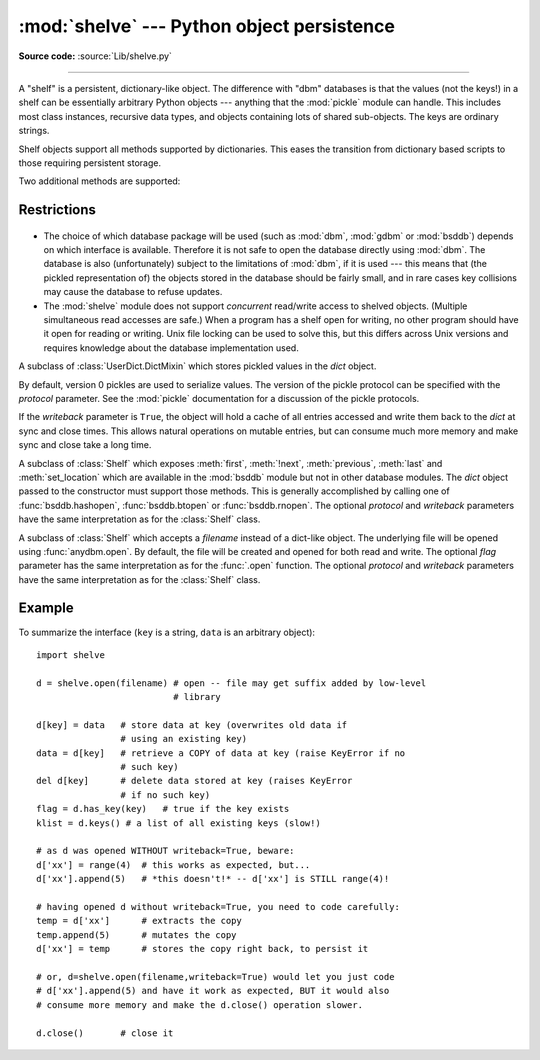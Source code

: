 :mod:`shelve` --- Python object persistence
===========================================

.. module:: shelve
   :synopsis: Python object persistence.


.. index:: module: pickle

**Source code:** :source:`Lib/shelve.py`

--------------

A "shelf" is a persistent, dictionary-like object.  The difference with "dbm"
databases is that the values (not the keys!) in a shelf can be essentially
arbitrary Python objects --- anything that the :mod:`pickle` module can handle.
This includes most class instances, recursive data types, and objects containing
lots of shared  sub-objects.  The keys are ordinary strings.


.. function:: open(filename[, flag='c'[, protocol=None[, writeback=False]]])

   Open a persistent dictionary.  The filename specified is the base filename for
   the underlying database.  As a side-effect, an extension may be added to the
   filename and more than one file may be created.  By default, the underlying
   database file is opened for reading and writing.  The optional *flag* parameter
   has the same interpretation as the *flag* parameter of :func:`anydbm.open`.

   By default, version 0 pickles are used to serialize values.  The version of the
   pickle protocol can be specified with the *protocol* parameter.

   .. versionchanged:: 2.3
      The *protocol* parameter was added.

   Because of Python semantics, a shelf cannot know when a mutable
   persistent-dictionary entry is modified.  By default modified objects are
   written *only* when assigned to the shelf (see :ref:`shelve-example`).  If the
   optional *writeback* parameter is set to *True*, all entries accessed are also
   cached in memory, and written back on :meth:`~Shelf.sync` and
   :meth:`~Shelf.close`; this can make it handier to mutate mutable entries in
   the persistent dictionary, but, if many entries are accessed, it can consume
   vast amounts of memory for the cache, and it can make the close operation
   very slow since all accessed entries are written back (there is no way to
   determine which accessed entries are mutable, nor which ones were actually
   mutated).

   Like file objects, shelve objects should be closed explicitly to ensure
   that the persistent data is flushed to disk.

   Since the :mod:`shelve` module stores objects using :mod:`pickle`, the same
   security precautions apply.  Accordingly, you should avoid loading a shelf
   from an untrusted source.

Shelf objects support all methods supported by dictionaries.  This eases the
transition from dictionary based scripts to those requiring persistent storage.

Two additional methods are supported:

.. method:: Shelf.sync()

   Write back all entries in the cache if the shelf was opened with *writeback*
   set to :const:`True`.  Also empty the cache and synchronize the persistent
   dictionary on disk, if feasible.  This is called automatically when the shelf
   is closed with :meth:`close`.

.. method:: Shelf.close()

   Synchronize and close the persistent *dict* object.  Operations on a closed
   shelf will fail with a :exc:`ValueError`.


.. seealso::

   `Persistent dictionary recipe <http://code.activestate.com/recipes/576642/>`_
   with widely supported storage formats and having the speed of native
   dictionaries.


Restrictions
------------

  .. index::
     module: dbm
     module: gdbm
     module: bsddb

* The choice of which database package will be used (such as :mod:`dbm`,
  :mod:`gdbm` or :mod:`bsddb`) depends on which interface is available.  Therefore
  it is not safe to open the database directly using :mod:`dbm`.  The database is
  also (unfortunately) subject to the limitations of :mod:`dbm`, if it is used ---
  this means that (the pickled representation of) the objects stored in the
  database should be fairly small, and in rare cases key collisions may cause the
  database to refuse updates.

* The :mod:`shelve` module does not support *concurrent* read/write access to
  shelved objects.  (Multiple simultaneous read accesses are safe.)  When a
  program has a shelf open for writing, no other program should have it open for
  reading or writing.  Unix file locking can be used to solve this, but this
  differs across Unix versions and requires knowledge about the database
  implementation used.


.. class:: Shelf(dict[, protocol=None[, writeback=False]])

   A subclass of :class:`UserDict.DictMixin` which stores pickled values in the
   *dict* object.

   By default, version 0 pickles are used to serialize values.  The version of the
   pickle protocol can be specified with the *protocol* parameter. See the
   :mod:`pickle` documentation for a discussion of the pickle protocols.

   .. versionchanged:: 2.3
      The *protocol* parameter was added.

   If the *writeback* parameter is ``True``, the object will hold a cache of all
   entries accessed and write them back to the *dict* at sync and close times.
   This allows natural operations on mutable entries, but can consume much more
   memory and make sync and close take a long time.


.. class:: BsdDbShelf(dict[, protocol=None[, writeback=False]])

   A subclass of :class:`Shelf` which exposes :meth:`first`, :meth:`!next`,
   :meth:`previous`, :meth:`last` and :meth:`set_location` which are available in
   the :mod:`bsddb` module but not in other database modules.  The *dict* object
   passed to the constructor must support those methods.  This is generally
   accomplished by calling one of :func:`bsddb.hashopen`, :func:`bsddb.btopen` or
   :func:`bsddb.rnopen`.  The optional *protocol* and *writeback* parameters have
   the same interpretation as for the :class:`Shelf` class.


.. class:: DbfilenameShelf(filename[, flag='c'[, protocol=None[, writeback=False]]])

   A subclass of :class:`Shelf` which accepts a *filename* instead of a dict-like
   object.  The underlying file will be opened using :func:`anydbm.open`.  By
   default, the file will be created and opened for both read and write.  The
   optional *flag* parameter has the same interpretation as for the :func:`.open`
   function.  The optional *protocol* and *writeback* parameters have the same
   interpretation as for the :class:`Shelf` class.


.. _shelve-example:

Example
-------

To summarize the interface (``key`` is a string, ``data`` is an arbitrary
object)::

   import shelve

   d = shelve.open(filename) # open -- file may get suffix added by low-level
                             # library

   d[key] = data   # store data at key (overwrites old data if
                   # using an existing key)
   data = d[key]   # retrieve a COPY of data at key (raise KeyError if no
                   # such key)
   del d[key]      # delete data stored at key (raises KeyError
                   # if no such key)
   flag = d.has_key(key)   # true if the key exists
   klist = d.keys() # a list of all existing keys (slow!)

   # as d was opened WITHOUT writeback=True, beware:
   d['xx'] = range(4)  # this works as expected, but...
   d['xx'].append(5)   # *this doesn't!* -- d['xx'] is STILL range(4)!

   # having opened d without writeback=True, you need to code carefully:
   temp = d['xx']      # extracts the copy
   temp.append(5)      # mutates the copy
   d['xx'] = temp      # stores the copy right back, to persist it

   # or, d=shelve.open(filename,writeback=True) would let you just code
   # d['xx'].append(5) and have it work as expected, BUT it would also
   # consume more memory and make the d.close() operation slower.

   d.close()       # close it


.. seealso::

   Module :mod:`anydbm`
      Generic interface to ``dbm``\ -style databases.

   Module :mod:`bsddb`
      BSD ``db`` database interface.

   Module :mod:`dbhash`
      Thin layer around the :mod:`bsddb` which provides an :func:`~dbhash.open`
      function like the other database modules.

   Module :mod:`dbm`
      Standard Unix database interface.

   Module :mod:`dumbdbm`
      Portable implementation of the ``dbm`` interface.

   Module :mod:`gdbm`
      GNU database interface, based on the ``dbm`` interface.

   Module :mod:`pickle`
      Object serialization used by :mod:`shelve`.

   Module :mod:`cPickle`
      High-performance version of :mod:`pickle`.

